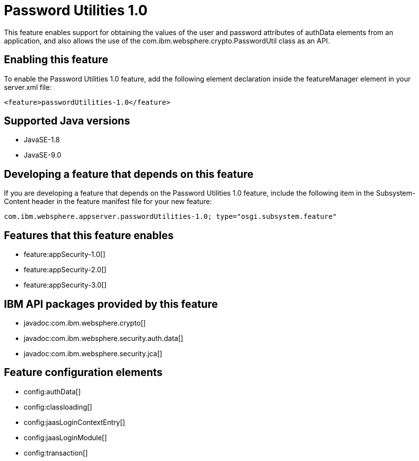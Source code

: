 = Password Utilities 1.0
:linkcss: 
:page-layout: feature
:nofooter: 

This feature enables support for obtaining the values of the user and password attributes of authData elements from an application, and also allows the use of the com.ibm.websphere.crypto.PasswordUtil class as an API.

== Enabling this feature
To enable the Password Utilities 1.0 feature, add the following element declaration inside the featureManager element in your server.xml file:


----
<feature>passwordUtilities-1.0</feature>
----

== Supported Java versions

* JavaSE-1.8
* JavaSE-9.0

== Developing a feature that depends on this feature
If you are developing a feature that depends on the Password Utilities 1.0 feature, include the following item in the Subsystem-Content header in the feature manifest file for your new feature:


[source,]
----
com.ibm.websphere.appserver.passwordUtilities-1.0; type="osgi.subsystem.feature"
----

== Features that this feature enables
* feature:appSecurity-1.0[]
* feature:appSecurity-2.0[]
* feature:appSecurity-3.0[]

== IBM API packages provided by this feature
* javadoc:com.ibm.websphere.crypto[]
* javadoc:com.ibm.websphere.security.auth.data[]
* javadoc:com.ibm.websphere.security.jca[]

== Feature configuration elements
* config:authData[]
* config:classloading[]
* config:jaasLoginContextEntry[]
* config:jaasLoginModule[]
* config:transaction[]
